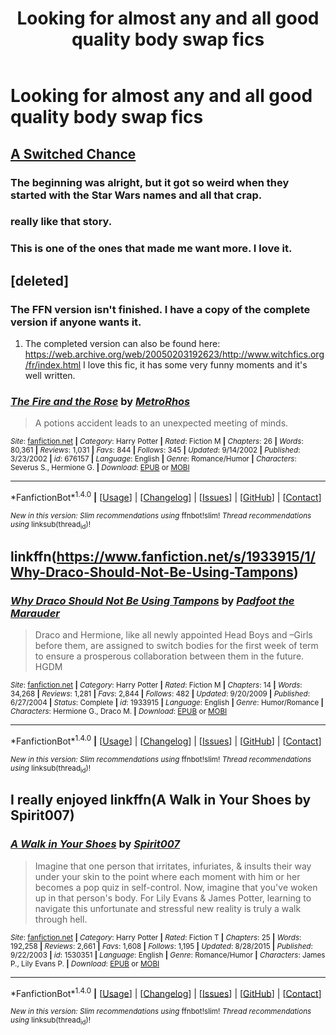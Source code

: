 #+TITLE: Looking for almost any and all good quality body swap fics

* Looking for almost any and all good quality body swap fics
:PROPERTIES:
:Author: Dankestmemelord
:Score: 5
:DateUnix: 1479233893.0
:DateShort: 2016-Nov-15
:FlairText: Request
:END:

** [[https://www.fanfiction.net/s/6685668/][A Switched Chance]]
:PROPERTIES:
:Author: randoomy
:Score: 5
:DateUnix: 1479235094.0
:DateShort: 2016-Nov-15
:END:

*** The beginning was alright, but it got so weird when they started with the Star Wars names and all that crap.
:PROPERTIES:
:Author: UndeadBBQ
:Score: 6
:DateUnix: 1479242417.0
:DateShort: 2016-Nov-16
:END:


*** really like that story.
:PROPERTIES:
:Author: sfjoellen
:Score: 1
:DateUnix: 1479240492.0
:DateShort: 2016-Nov-15
:END:


*** This is one of the ones that made me want more. I love it.
:PROPERTIES:
:Author: Dankestmemelord
:Score: 1
:DateUnix: 1479244368.0
:DateShort: 2016-Nov-16
:END:


** [deleted]
:PROPERTIES:
:Score: 4
:DateUnix: 1479238403.0
:DateShort: 2016-Nov-15
:END:

*** The FFN version isn't finished. I have a copy of the complete version if anyone wants it.
:PROPERTIES:
:Author: SilverCookieDust
:Score: 5
:DateUnix: 1479239324.0
:DateShort: 2016-Nov-15
:END:

**** The completed version can also be found here: [[https://web.archive.org/web/20050203192623/http://www.witchfics.org/fr/index.html]] I love this fic, it has some very funny moments and it's well written.
:PROPERTIES:
:Author: dehue
:Score: 5
:DateUnix: 1479243841.0
:DateShort: 2016-Nov-16
:END:


*** [[http://www.fanfiction.net/s/676157/1/][*/The Fire and the Rose/*]] by [[https://www.fanfiction.net/u/188503/MetroRhos][/MetroRhos/]]

#+begin_quote
  A potions accident leads to an unexpected meeting of minds.
#+end_quote

^{/Site/: [[http://www.fanfiction.net/][fanfiction.net]] *|* /Category/: Harry Potter *|* /Rated/: Fiction M *|* /Chapters/: 26 *|* /Words/: 80,361 *|* /Reviews/: 1,031 *|* /Favs/: 844 *|* /Follows/: 345 *|* /Updated/: 9/14/2002 *|* /Published/: 3/23/2002 *|* /id/: 676157 *|* /Language/: English *|* /Genre/: Romance/Humor *|* /Characters/: Severus S., Hermione G. *|* /Download/: [[http://www.ff2ebook.com/old/ffn-bot/index.php?id=676157&source=ff&filetype=epub][EPUB]] or [[http://www.ff2ebook.com/old/ffn-bot/index.php?id=676157&source=ff&filetype=mobi][MOBI]]}

--------------

*FanfictionBot*^{1.4.0} *|* [[[https://github.com/tusing/reddit-ffn-bot/wiki/Usage][Usage]]] | [[[https://github.com/tusing/reddit-ffn-bot/wiki/Changelog][Changelog]]] | [[[https://github.com/tusing/reddit-ffn-bot/issues/][Issues]]] | [[[https://github.com/tusing/reddit-ffn-bot/][GitHub]]] | [[[https://www.reddit.com/message/compose?to=tusing][Contact]]]

^{/New in this version: Slim recommendations using/ ffnbot!slim! /Thread recommendations using/ linksub(thread_id)!}
:PROPERTIES:
:Author: FanfictionBot
:Score: 1
:DateUnix: 1479241555.0
:DateShort: 2016-Nov-15
:END:


** linkffn([[https://www.fanfiction.net/s/1933915/1/Why-Draco-Should-Not-Be-Using-Tampons]])
:PROPERTIES:
:Author: pwaasome
:Score: 1
:DateUnix: 1479271270.0
:DateShort: 2016-Nov-16
:END:

*** [[http://www.fanfiction.net/s/1933915/1/][*/Why Draco Should Not Be Using Tampons/*]] by [[https://www.fanfiction.net/u/515117/Padfoot-the-Marauder][/Padfoot the Marauder/]]

#+begin_quote
  Draco and Hermione, like all newly appointed Head Boys and --Girls before them, are assigned to switch bodies for the first week of term to ensure a prosperous collaboration between them in the future. HGDM
#+end_quote

^{/Site/: [[http://www.fanfiction.net/][fanfiction.net]] *|* /Category/: Harry Potter *|* /Rated/: Fiction M *|* /Chapters/: 14 *|* /Words/: 34,268 *|* /Reviews/: 1,281 *|* /Favs/: 2,844 *|* /Follows/: 482 *|* /Updated/: 9/20/2009 *|* /Published/: 6/27/2004 *|* /Status/: Complete *|* /id/: 1933915 *|* /Language/: English *|* /Genre/: Humor/Romance *|* /Characters/: Hermione G., Draco M. *|* /Download/: [[http://www.ff2ebook.com/old/ffn-bot/index.php?id=1933915&source=ff&filetype=epub][EPUB]] or [[http://www.ff2ebook.com/old/ffn-bot/index.php?id=1933915&source=ff&filetype=mobi][MOBI]]}

--------------

*FanfictionBot*^{1.4.0} *|* [[[https://github.com/tusing/reddit-ffn-bot/wiki/Usage][Usage]]] | [[[https://github.com/tusing/reddit-ffn-bot/wiki/Changelog][Changelog]]] | [[[https://github.com/tusing/reddit-ffn-bot/issues/][Issues]]] | [[[https://github.com/tusing/reddit-ffn-bot/][GitHub]]] | [[[https://www.reddit.com/message/compose?to=tusing][Contact]]]

^{/New in this version: Slim recommendations using/ ffnbot!slim! /Thread recommendations using/ linksub(thread_id)!}
:PROPERTIES:
:Author: FanfictionBot
:Score: 1
:DateUnix: 1479271306.0
:DateShort: 2016-Nov-16
:END:


** I really enjoyed linkffn(A Walk in Your Shoes by Spirit007)
:PROPERTIES:
:Author: A2i9
:Score: 1
:DateUnix: 1479477265.0
:DateShort: 2016-Nov-18
:END:

*** [[http://www.fanfiction.net/s/1530351/1/][*/A Walk in Your Shoes/*]] by [[https://www.fanfiction.net/u/459228/Spirit007][/Spirit007/]]

#+begin_quote
  Imagine that one person that irritates, infuriates, & insults their way under your skin to the point where each moment with him or her becomes a pop quiz in self-control. Now, imagine that you've woken up in that person's body. For Lily Evans & James Potter, learning to navigate this unfortunate and stressful new reality is truly a walk through hell.
#+end_quote

^{/Site/: [[http://www.fanfiction.net/][fanfiction.net]] *|* /Category/: Harry Potter *|* /Rated/: Fiction T *|* /Chapters/: 25 *|* /Words/: 192,258 *|* /Reviews/: 2,661 *|* /Favs/: 1,608 *|* /Follows/: 1,195 *|* /Updated/: 8/28/2015 *|* /Published/: 9/22/2003 *|* /id/: 1530351 *|* /Language/: English *|* /Genre/: Romance/Humor *|* /Characters/: James P., Lily Evans P. *|* /Download/: [[http://www.ff2ebook.com/old/ffn-bot/index.php?id=1530351&source=ff&filetype=epub][EPUB]] or [[http://www.ff2ebook.com/old/ffn-bot/index.php?id=1530351&source=ff&filetype=mobi][MOBI]]}

--------------

*FanfictionBot*^{1.4.0} *|* [[[https://github.com/tusing/reddit-ffn-bot/wiki/Usage][Usage]]] | [[[https://github.com/tusing/reddit-ffn-bot/wiki/Changelog][Changelog]]] | [[[https://github.com/tusing/reddit-ffn-bot/issues/][Issues]]] | [[[https://github.com/tusing/reddit-ffn-bot/][GitHub]]] | [[[https://www.reddit.com/message/compose?to=tusing][Contact]]]

^{/New in this version: Slim recommendations using/ ffnbot!slim! /Thread recommendations using/ linksub(thread_id)!}
:PROPERTIES:
:Author: FanfictionBot
:Score: 1
:DateUnix: 1479477282.0
:DateShort: 2016-Nov-18
:END:
